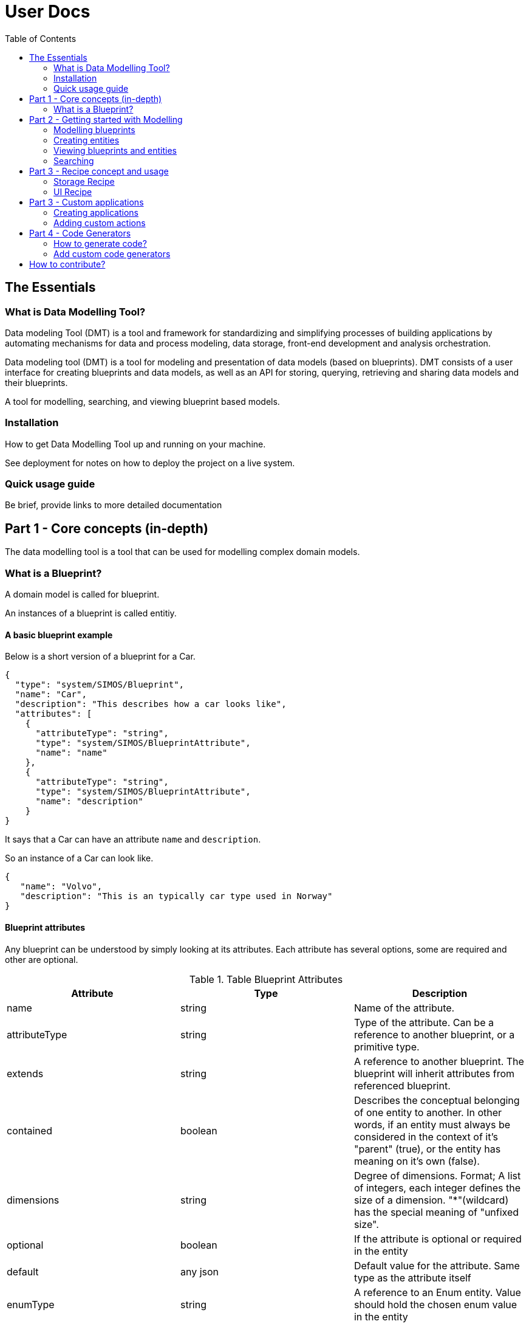 = User Docs
:toc: left
:icons: font
:hide-uri-scheme:
:source-highlighter: rouge

== The Essentials

=== What is Data Modelling Tool?

Data modeling Tool (DMT) is a tool and framework for standardizing and simplifying processes of building applications by automating mechanisms for data and process modeling, data storage, front-end development and analysis orchestration.

Data modeling tool (DMT) is a tool for modeling and presentation of data models (based on blueprints). DMT consists of a user interface for creating blueprints and data models, as well as an API for storing, querying, retrieving and sharing data models and their blueprints.

A tool for modelling, searching, and viewing blueprint based models.

=== Installation

// Be brief, provide links to more detailed documentation

How to get Data Modelling Tool up and running on your machine.

See deployment for notes on how to deploy the project on a live system.

=== Quick usage guide

Be brief, provide links to more detailed documentation

== Part 1 - Core concepts (in-depth)

The data modelling tool is a tool that can be used for modelling complex domain models.

=== What is a Blueprint?

A domain model is called for blueprint.

An instances of a blueprint is called entitiy.

==== A basic blueprint example

Below is a short version of a blueprint for a Car.


[source, json]
----
{
  "type": "system/SIMOS/Blueprint",
  "name": "Car",
  "description": "This describes how a car looks like",
  "attributes": [
    {
      "attributeType": "string",
      "type": "system/SIMOS/BlueprintAttribute",
      "name": "name"
    },
    {
      "attributeType": "string",
      "type": "system/SIMOS/BlueprintAttribute",
      "name": "description"
    }
}
----

It says that a Car can have an attribute `name` and `description`.

So an instance of a Car can look like.

[source, json]
----
{
   "name": "Volvo",
   "description": "This is an typically car type used in Norway"
}
----

==== Blueprint attributes

Any blueprint can be understood by simply looking at its attributes. Each attribute has several options, some are required and other are optional.

.Table Blueprint Attributes
|===
|Attribute|Type|Description

|name|string|Name of the attribute.

|attributeType|string|Type of the attribute. Can be a reference to another blueprint, or a primitive type.

|extends|string|A reference to another blueprint. The blueprint will inherit attributes from referenced blueprint.

|contained|boolean|Describes the conceptual belonging of one entity to another. In other words, if an entity must always be considered in the context of it's "parent" (true), or the entity has meaning on it's own (false).

|dimensions|string|Degree of dimensions. Format; A list of integers, each integer defines the size of a dimension. "*"(wildcard) has the special meaning of "unfixed size".

|optional|boolean|If the attribute is optional or required in the entity

|default|any json|Default value for the attribute. Same type as the attribute itself

|enumType|string|A reference to an Enum entity. Value should hold the chosen enum value in the entity

|inherit|boolean|Property is required in the entity
|===

== Part 2 - Getting started with Modelling

Step-by-step guides for using and mastering the basics of Data Modelling Tool.

=== Modelling blueprints

=== Creating entities

=== Viewing blueprints and entities

=== Searching

== Part 3 - Recipe concept and usage

To express how a model is stored and presented, we use a concept of recipes. Every blueprint can have two kind of recipes in the Data Modelling Tool.

A recipe is just a specific instance of a recipe blueprint, and Libraries, plugins and services can use these recipes to make decisions and therefore become easy to replace.

=== Storage Recipe

A recipe for how to store the data for a blueprint.

Contained means the value is stored in-place, and all primitives are stored with default contained property. However, if a blueprint is referring to another blueprint, then that blueprint can be stored as own independent entity.

=== UI Recipe

A recipe for how to present data.

== Part 3 - Custom applications

=== Creating applications

Inside the context menu of Data Modelling Tool, select application and fill in name of the application. You also need to specify what packages (blueprints) and entities that should be included in the application. You also specify what models (from the packages included) can be created in the application.

1. Unzip the downloaded file (e.g `unzip application.zip` ).
2. Run `docker-compose up`
3. Visit [http://localhost:9000] in your web browser (Internet Explorer is not supported)

==== Application content

The application content for what's included in zip file will look like this.

```
├── api/ - Backend
├──── Dockerfile - Contains all the commands for running the backend
├──── home - The home directory that contains application settings, blueprints, and entities
├── web/ - Frontend
├──── actions.js - Define custom actions here
├──── Dockerfile - Contains all the commands for running frontend
├── docker-compose.yml - Run configuration
└── ...
```

=== Adding custom actions

An `Application` blueprint has an attribute with a list of `Action` (s).

Actions are a way of calling custom JavaScript functions with an entity as input.
Useful for calling external systems to do some analysis on an entity.

The object passed to these custom functions looks like this;

[source, typescript]
----
type Input = {
  blueprint: any
  entity: any
  path: string
  id: string
}

type Output = {
  blueprint: any
  entity: any
  dataSource: string
  id: string
  notify?: Boolean
}

updateDocument(output: Output): Function
createEntity(type: string): Function
----

`Input` is the entity the action is being called on, and contains the actual data.

`Output` is where to store the result, and should be passed to `updateDocument()`.

`updateDocument()` is a callBack function that takes the `output` object with a modified `output.entity` value, and saves it.

If `output.notify` is true when passed to `updateDocument()`, the web application will produce a notification on success.

`createEntity()` is a helper function that takes a reference to a blueprint, and returns a default entity of that type.

The `system/SIMOS/Action`-type has four special attributes;

* ActionType

    An enum of the values `["separateResultFile","resultInEntity"]`.
    Decides if the user should be prompt to create a new file that will be passed as the output object to the action, or if the output object should be the same as the input entity.

* Input

    A reference to the type that should be used as input to the action.
    Any entity of this type will have a "Run --> <action_name>" in it's context menu. And a small "play-icon", indicating that is has custom Actions.

* Output

    A reference to the type that should be used for the output entity.

* Method

    The name of the custom function to call within `actions.js` for this action.

==== Current limitations and caveats

* updateDocument is a callBack. That means that if the web-browser get's interrupted (refresh,closed, etc.) the callBack is lost.
* DMSS uses a strict type system, so if the output entity does NOT match the output blueprint, that attribute will not be updated.
* The output object must be left intact, and posted on every updateDocument call. Everything besides the output.entity object should be considered "read-only".

==== Example of `actions.js`

[source, typescript]
----
function sleep(seconds) {
    const ms = seconds * 1000
  return new Promise(resolve => setTimeout(resolve, ms))
}

async function run({ input, output, updateDocument, createEntity }) {
  let entity = {
    ...input.entity,
    // This is an invalid attribute. Will not be saved.
    hallo: 'Hey',
  }
  updateDocument({ ...output, entity })

  // If the browser is interrupted during this sleep, the rest of the function will NOT be executed.
  await sleep(10)
  entity.description = 'a'
  updateDocument({ ...output, entity })

  await sleep(5)
  // Using the passed "createEntity" function, we can get an empty, in-memory entity, of any type.
  let newWheel = await createEntity('SSR-DataSource/CarPackage/Wheel')
  newWheel.diameter = 155
  newWheel.name = 'MyWheel'
  entity['wheels'] = [newWheel]
  output.notify = true
  updateDocument({ ...output, entity })
}

const runnableMethods = {
  run,
}

export default runnableMethods
----

== Part 4 - Code Generators

Data Modelling Tool can generate code from your blueprints. This is useful for being able to programmatically interact with your models. For example; creating 10k entities of a complex model based on data from an Excel sheet.

If you also need storage for your models, or making them available for searching and viewing in the DMT web application, https://equinor.github.io/dmt-py/[Data Modelling Tool Python3 Library] can help with that.

=== How to generate code?

To download generated code for some blueprints;

1. Navigate to the "Blueprints" page in the app
2. Right-click any package or blueprint
3. Select "Generate Code" and choose your code generator

image::images/custom_code_generator.png[]

=== Add custom code generators

Data Modelling Tool currently ships with one Python3 code generator ((/api/home/code_generators/default_python/README.md).

This might not suit your needs (either you need a different language, or some special feature on the code itself), so Data Modelling Tool supports plugable code generators. The code generators can be written in any language, and generate code in any language.

To use your own code generator, follow these steps;

1. Create a python module (a directory with a `__init__.py`-file)
2. (Optional) Create the files called
   * `NAME.txt` with a single line with the desired display name.
   * `README.md` with a description, and usage of the plugin, along with other relevant information
3. Have the modules `main()` function adhere to the DMT-code-generator-standard

[source, python]
----
import io

def main(dict_of_blueprints: dict) -> io.BytesIO:
    """Entry point of the code generator"""
    ...
----

Input: A dictionary of all the blueprints referenced in the selected package/blueprint, in their entierty.

[source, python]
----
{
   "SSR-DataSource/CarPackage/Car": {
      "name": "Car",
      "type": "system/SIMOS/Blueprint",
      ...
   }
   "system/SIMOS/Blueprint": {
      ...
   }
}
----

Output: A zip folder of the `io.BytesIO`-class
Example;

[source, python]
----
import io
import zipfile

def main(list_of_blueprints):
   memory_file = io.BytesIO()
   with zipfile.ZipFile(memory_file, mode="w") as zip_file:
      zip_file.writestr("python-code.py", str(list_of_blueprints))

   # Important to do, otherwise the file will look empty
   memory_file.seek(0)
   return memory_file
----

4. Using docker; mount your python module into  `/code/home/code_generators/`

[source, yaml]
----
 ...
 volumes:
   - ./plugins/awesome_fortran_cg:/code/home/code_generators/awesome_fortran_cg
----

5. When the DMT-API restarts, the plugin is loaded, and offered as an option on "Generate Code".

// == Copyright and licensing information

// == Author(s)

// == Thanks, acknowledgements, and credits

// == Basic contact and help information

// Provide links

// == Bugs

// * List of known bugs
//  * Instructions on reporting new bugs

// == Changelog

// == Basic contributing instructions

//Participate by submitting xref:user-manual/submit-pull-request.adoc[pull requests] or xref:user-manual/report-issue.adoc[filling issues].


== How to contribute?

We welcome anyone who would like to join and contribute.

Please see our xref:contribute-guide.adoc[contribute guide].
